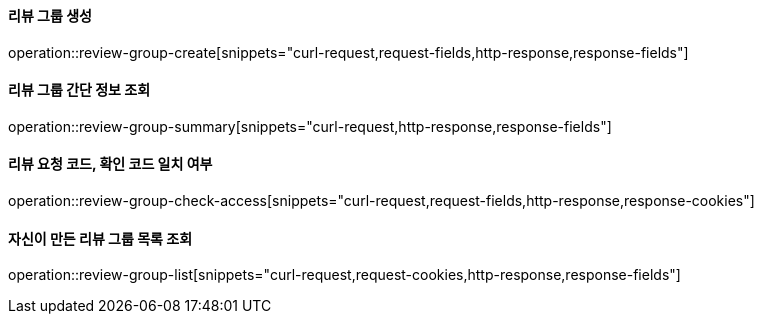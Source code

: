 ==== 리뷰 그룹 생성

operation::review-group-create[snippets="curl-request,request-fields,http-response,response-fields"]

==== 리뷰 그룹 간단 정보 조회

operation::review-group-summary[snippets="curl-request,http-response,response-fields"]

==== 리뷰 요청 코드, 확인 코드 일치 여부

operation::review-group-check-access[snippets="curl-request,request-fields,http-response,response-cookies"]

==== 자신이 만든 리뷰 그룹 목록 조회

operation::review-group-list[snippets="curl-request,request-cookies,http-response,response-fields"]
